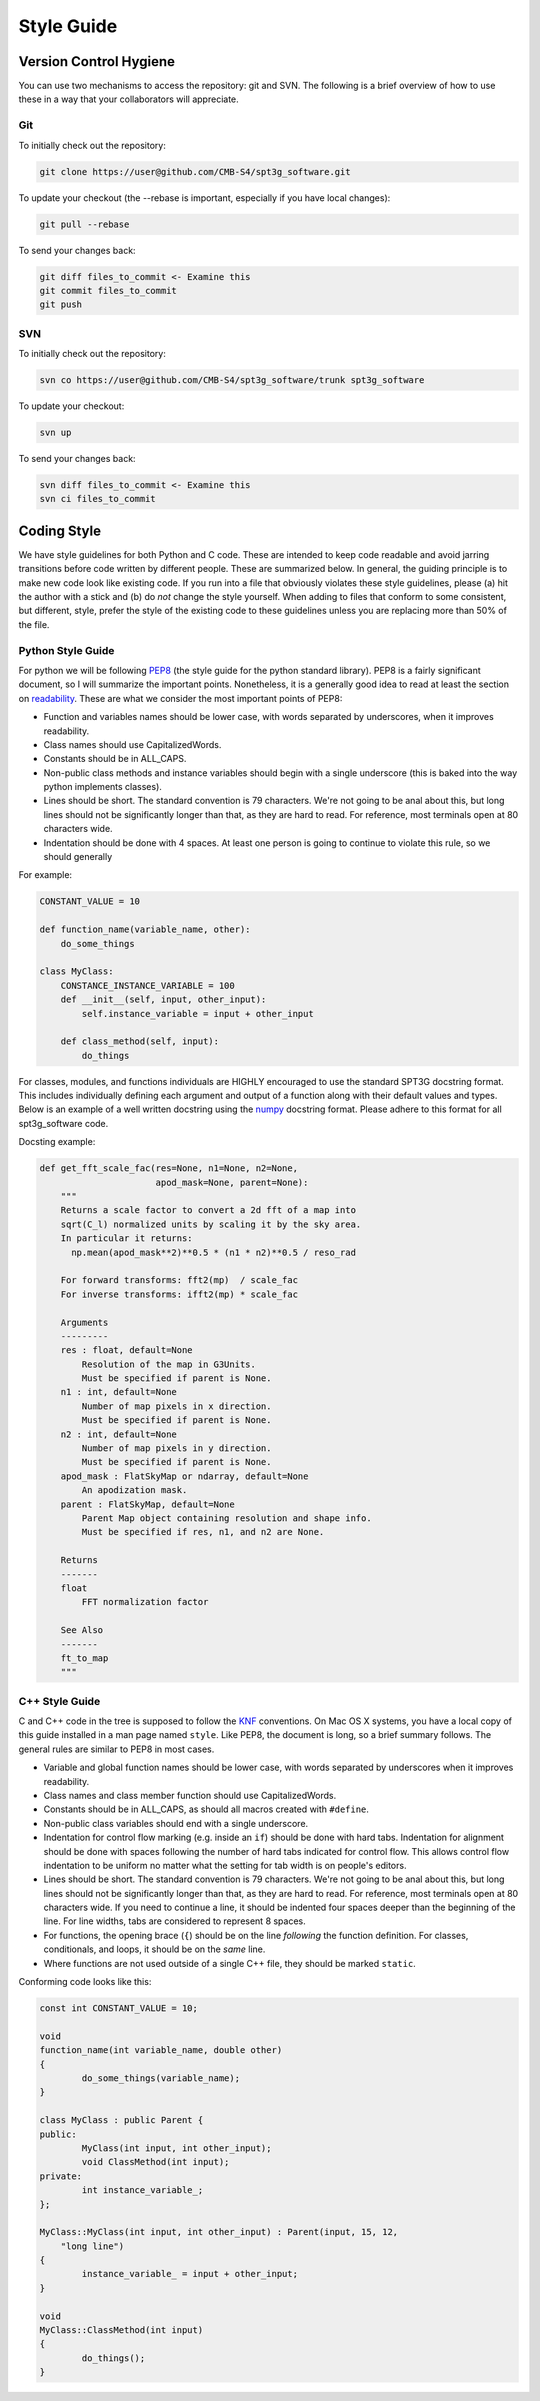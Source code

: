 -----------
Style Guide
-----------

Version Control Hygiene
-----------------------

You can use two mechanisms to access the repository: git and SVN. The following is a brief overview of how to use these in a way that your collaborators will appreciate.

Git
===

To initially check out the repository:

.. code-block:: sh

	git clone https://user@github.com/CMB-S4/spt3g_software.git

To update your checkout (the --rebase is important, especially if you have local changes):

.. code-block:: sh

	git pull --rebase

To send your changes back:

.. code-block:: sh

	git diff files_to_commit <- Examine this
	git commit files_to_commit
	git push


SVN
===

To initially check out the repository:

.. code-block:: sh

	svn co https://user@github.com/CMB-S4/spt3g_software/trunk spt3g_software

To update your checkout:

.. code-block:: sh

	svn up

To send your changes back:

.. code-block:: sh

	svn diff files_to_commit <- Examine this
	svn ci files_to_commit

Coding Style
------------

We have style guidelines for both Python and C code. These are intended to keep code readable and avoid jarring transitions before code written by different people. These are summarized below. In general, the guiding principle is to make new code look like existing code. If you run into a file that obviously violates these style guidelines, please (a) hit the author with a stick and (b) do *not* change the style yourself. When adding to files that conform to some consistent, but different, style, prefer the style of the existing code to these guidelines unless you are replacing more than 50% of the file.

Python Style Guide
==================
For python we will be following PEP8_ (the style guide for the python standard library).
PEP8 is a fairly significant document, so I will summarize the important points.
Nonetheless, it is a generally good idea to read at least the section on readability_.
These are what we consider the most important points of PEP8:

* Function and variables names should be lower case, with words separated by underscores,
  when it improves readability.
* Class names should use CapitalizedWords.
* Constants should be in ALL_CAPS.
* Non-public class methods and instance variables should begin with a single underscore
  (this is baked into the way python implements classes).
* Lines should be short.  The standard convention is 79 characters.  We're not going to be anal
  about this, but long lines should not be significantly longer than that, as they are hard to read.
  For reference, most terminals open at 80 characters wide.
* Indentation should be done with 4 spaces.  At least one person is going to continue to violate
  this rule, so we should generally

For example:

.. code-block:: python

    CONSTANT_VALUE = 10

    def function_name(variable_name, other):
        do_some_things

    class MyClass:
        CONSTANCE_INSTANCE_VARIABLE = 100
        def __init__(self, input, other_input):
            self.instance_variable = input + other_input

        def class_method(self, input):
            do_things

For classes, modules, and functions individuals are HIGHLY encouraged to use the standard SPT3G docstring format. 
This includes individually defining each argument and output of a function along with their default values and types.
Below is an example of a well written docstring using the numpy_ docstring format.
Please adhere to this format for all spt3g_software code.

Docsting example:

.. code-block:: python 

    def get_fft_scale_fac(res=None, n1=None, n2=None,
                          apod_mask=None, parent=None):
        """
        Returns a scale factor to convert a 2d fft of a map into
        sqrt(C_l) normalized units by scaling it by the sky area.
        In particular it returns:
          np.mean(apod_mask**2)**0.5 * (n1 * n2)**0.5 / reso_rad

        For forward transforms: fft2(mp)  / scale_fac
        For inverse transforms: ifft2(mp) * scale_fac

        Arguments
        ---------
        res : float, default=None
            Resolution of the map in G3Units. 
            Must be specified if parent is None.
        n1 : int, default=None
            Number of map pixels in x direction. 
            Must be specified if parent is None.
        n2 : int, default=None
            Number of map pixels in y direction.
            Must be specified if parent is None.
        apod_mask : FlatSkyMap or ndarray, default=None
            An apodization mask.
        parent : FlatSkyMap, default=None
            Parent Map object containing resolution and shape info.
            Must be specified if res, n1, and n2 are None.
    
        Returns
        -------
        float
	    FFT normalization factor

        See Also
        -------
        ft_to_map
        """

.. _PEP8: https://www.python.org/dev/peps/pep-0008/
.. _readability: https://www.python.org/dev/peps/pep-0008/#a-foolish-consistency-is-the-hobgoblin-of-little-minds
.. _numpy: https://numpydoc.readthedocs.io/en/latest/format.html

C++ Style Guide
===============

C and C++ code in the tree is supposed to follow the KNF_ conventions. On Mac OS X systems, you have a local copy of this guide installed in a man page named ``style``. Like PEP8, the document is long, so a brief summary follows. The general rules are similar to PEP8 in most cases.

* Variable and global function names should be lower case, with words separated by underscores when it improves readability.
* Class names and class member function should use CapitalizedWords.
* Constants should be in ALL_CAPS, as should all macros created with ``#define``.
* Non-public class variables should end with a single underscore.
* Indentation for control flow marking (e.g. inside an ``if``) should be done with hard tabs. Indentation for alignment should be done with spaces following the number of hard tabs indicated for control flow. This allows control flow indentation to be uniform no matter what the setting for tab width is on people's editors.
* Lines should be short.  The standard convention is 79 characters.  We're not going to be anal
  about this, but long lines should not be significantly longer than that, as they are hard to read.
  For reference, most terminals open at 80 characters wide. If you need to continue a line, it should be indented four spaces deeper than the beginning of the line. For line widths, tabs are considered to represent 8 spaces.
* For functions, the opening brace (``{``) should be on the line *following* the function definition. For classes, conditionals, and loops, it should be on the *same* line.
* Where functions are not used outside of a single C++ file, they should be marked ``static``.

Conforming code looks like this:

.. code-block:: c++

	const int CONSTANT_VALUE = 10;

	void
	function_name(int variable_name, double other)
	{
		do_some_things(variable_name);
	}

	class MyClass : public Parent {
	public:
		MyClass(int input, int other_input);
		void ClassMethod(int input);
	private:
		int instance_variable_;
	};

	MyClass::MyClass(int input, int other_input) : Parent(input, 15, 12,
	    "long line")
	{
		instance_variable_ = input + other_input;
	}

	void
	MyClass::ClassMethod(int input)
	{
		do_things();
	}

.. _KNF: https://www.freebsd.org/cgi/man.cgi?query=style&sektion=9

